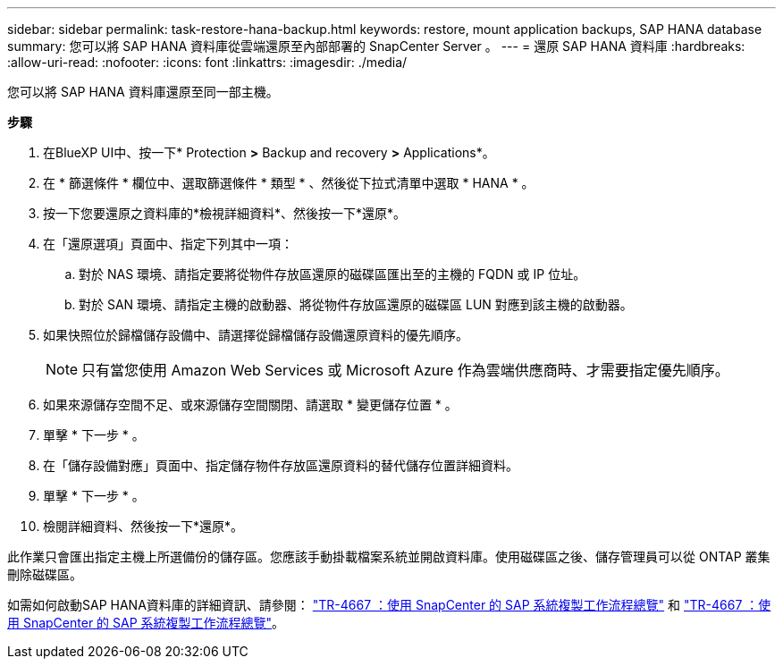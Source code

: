 ---
sidebar: sidebar 
permalink: task-restore-hana-backup.html 
keywords: restore, mount application backups, SAP HANA database 
summary: 您可以將 SAP HANA 資料庫從雲端還原至內部部署的 SnapCenter Server 。 
---
= 還原 SAP HANA 資料庫
:hardbreaks:
:allow-uri-read: 
:nofooter: 
:icons: font
:linkattrs: 
:imagesdir: ./media/


[role="lead"]
您可以將 SAP HANA 資料庫還原至同一部主機。

*步驟*

. 在BlueXP UI中、按一下* Protection *>* Backup and recovery *>* Applications*。
. 在 * 篩選條件 * 欄位中、選取篩選條件 * 類型 * 、然後從下拉式清單中選取 * HANA * 。
. 按一下您要還原之資料庫的*檢視詳細資料*、然後按一下*還原*。
. 在「還原選項」頁面中、指定下列其中一項：
+
.. 對於 NAS 環境、請指定要將從物件存放區還原的磁碟區匯出至的主機的 FQDN 或 IP 位址。
.. 對於 SAN 環境、請指定主機的啟動器、將從物件存放區還原的磁碟區 LUN 對應到該主機的啟動器。


. 如果快照位於歸檔儲存設備中、請選擇從歸檔儲存設備還原資料的優先順序。
+

NOTE: 只有當您使用 Amazon Web Services 或 Microsoft Azure 作為雲端供應商時、才需要指定優先順序。

. 如果來源儲存空間不足、或來源儲存空間關閉、請選取 * 變更儲存位置 * 。
. 單擊 * 下一步 * 。
. 在「儲存設備對應」頁面中、指定儲存物件存放區還原資料的替代儲存位置詳細資料。
. 單擊 * 下一步 * 。
. 檢閱詳細資料、然後按一下*還原*。


此作業只會匯出指定主機上所選備份的儲存區。您應該手動掛載檔案系統並開啟資料庫。使用磁碟區之後、儲存管理員可以從 ONTAP 叢集刪除磁碟區。

如需如何啟動SAP HANA資料庫的詳細資訊、請參閱： https://docs.netapp.com/us-en/netapp-solutions-sap/lifecycle/sc-copy-clone-overview-of-sap-system-copy-workflow-with-snapcenter.html["TR-4667 ：使用 SnapCenter 的 SAP 系統複製工作流程總覽"^] 和 https://docs.netapp.com/us-en/netapp-solutions-sap/lifecycle/sc-copy-clone-overview-of-sap-system-clone-workflow-with-snapcenter.html["TR-4667 ：使用 SnapCenter 的 SAP 系統複製工作流程總覽"^]。
